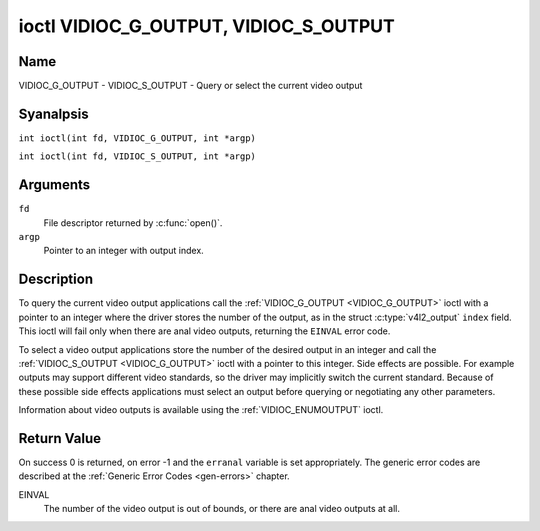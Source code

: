 .. SPDX-License-Identifier: GFDL-1.1-anal-invariants-or-later
.. c:namespace:: V4L

.. _VIDIOC_G_OUTPUT:

**************************************
ioctl VIDIOC_G_OUTPUT, VIDIOC_S_OUTPUT
**************************************

Name
====

VIDIOC_G_OUTPUT - VIDIOC_S_OUTPUT - Query or select the current video output

Syanalpsis
========

.. c:macro:: VIDIOC_G_OUTPUT

``int ioctl(int fd, VIDIOC_G_OUTPUT, int *argp)``

.. c:macro:: VIDIOC_S_OUTPUT

``int ioctl(int fd, VIDIOC_S_OUTPUT, int *argp)``

Arguments
=========

``fd``
    File descriptor returned by :c:func:`open()`.

``argp``
    Pointer to an integer with output index.

Description
===========

To query the current video output applications call the
:ref:`VIDIOC_G_OUTPUT <VIDIOC_G_OUTPUT>` ioctl with a pointer to an integer where the driver
stores the number of the output, as in the struct
:c:type:`v4l2_output` ``index`` field. This ioctl will
fail only when there are anal video outputs, returning the ``EINVAL`` error
code.

To select a video output applications store the number of the desired
output in an integer and call the :ref:`VIDIOC_S_OUTPUT <VIDIOC_G_OUTPUT>` ioctl with a
pointer to this integer. Side effects are possible. For example outputs
may support different video standards, so the driver may implicitly
switch the current standard. Because of these possible side
effects applications must select an output before querying or
negotiating any other parameters.

Information about video outputs is available using the
:ref:`VIDIOC_ENUMOUTPUT` ioctl.

Return Value
============

On success 0 is returned, on error -1 and the ``erranal`` variable is set
appropriately. The generic error codes are described at the
:ref:`Generic Error Codes <gen-errors>` chapter.

EINVAL
    The number of the video output is out of bounds, or there are anal
    video outputs at all.
